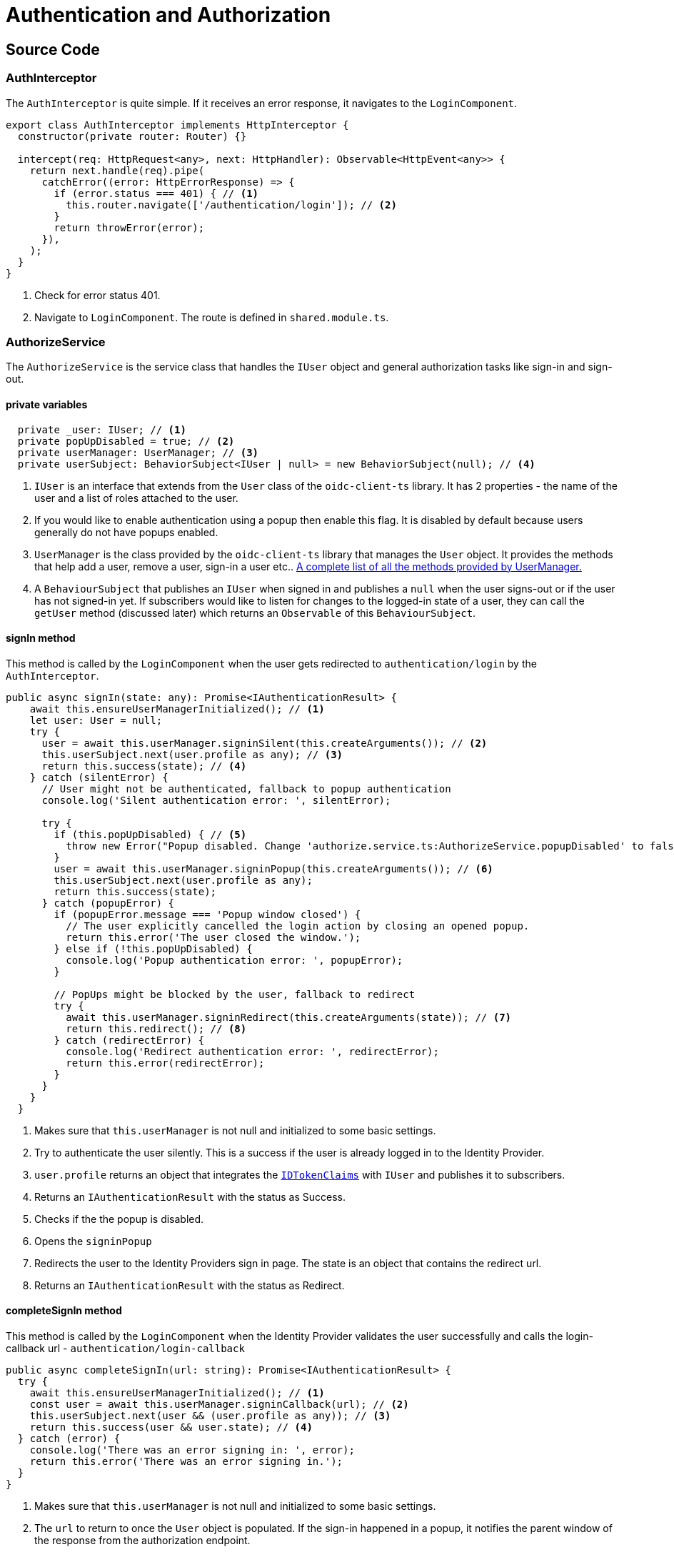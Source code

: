 = Authentication and Authorization 
:navtitle: Authentication and Authorization 
:title: Authentication and Authorization 
:toclevels: 4

== Source Code

=== AuthInterceptor

The `AuthInterceptor` is quite simple. If it receives an error response, it navigates to the `LoginComponent`.

[source,ts]
----
export class AuthInterceptor implements HttpInterceptor {
  constructor(private router: Router) {}

  intercept(req: HttpRequest<any>, next: HttpHandler): Observable<HttpEvent<any>> {
    return next.handle(req).pipe(
      catchError((error: HttpErrorResponse) => {
        if (error.status === 401) { // <1>
          this.router.navigate(['/authentication/login']); // <2>
        }
        return throwError(error);
      }),
    );
  }
}
----
<1> Check for error status 401.
<2> Navigate to `LoginComponent`. The route is defined in `shared.module.ts`.

=== AuthorizeService

The `AuthorizeService` is the service class that handles the `IUser` object and general authorization tasks like sign-in and sign-out.

==== private variables

[source,ts]
----
  private _user: IUser; // <1>
  private popUpDisabled = true; // <2>
  private userManager: UserManager; // <3>
  private userSubject: BehaviorSubject<IUser | null> = new BehaviorSubject(null); // <4>
----
<1> `IUser` is an interface that extends from the `User` class of the `oidc-client-ts` library. It has 2 properties - the name of the user and a list of roles attached to the user.
<2> If you would like to enable authentication using a popup then enable this flag. It is disabled by default because users generally do not have popups enabled.
<3> `UserManager` is the class provided by the `oidc-client-ts` library that manages the `User` object. It provides the methods that help add a user, remove a user, sign-in a user etc.. https://authts.github.io/oidc-client-ts/classes/UserManager.html[A complete list of all the methods provided by UserManager.^]
<4> A `BehaviourSubject` that publishes an `IUser` when signed in and publishes a `null` when the user signs-out or if the user has not signed-in yet. If subscribers would like to listen for changes to the logged-in state of a user, they can call the `getUser` method (discussed later) which returns an `Observable` of this `BehaviourSubject`.

==== signIn method

This method is called by the `LoginComponent` when the user gets redirected to `authentication/login` by the `AuthInterceptor`.

[source, ts]
----
public async signIn(state: any): Promise<IAuthenticationResult> {
    await this.ensureUserManagerInitialized(); // <1>
    let user: User = null;
    try {
      user = await this.userManager.signinSilent(this.createArguments()); // <2>
      this.userSubject.next(user.profile as any); // <3>
      return this.success(state); // <4>
    } catch (silentError) {
      // User might not be authenticated, fallback to popup authentication
      console.log('Silent authentication error: ', silentError);

      try {
        if (this.popUpDisabled) { // <5>
          throw new Error("Popup disabled. Change 'authorize.service.ts:AuthorizeService.popupDisabled' to false to enable it.");
        }
        user = await this.userManager.signinPopup(this.createArguments()); // <6>
        this.userSubject.next(user.profile as any);
        return this.success(state);
      } catch (popupError) {
        if (popupError.message === 'Popup window closed') {
          // The user explicitly cancelled the login action by closing an opened popup.
          return this.error('The user closed the window.');
        } else if (!this.popUpDisabled) {
          console.log('Popup authentication error: ', popupError);
        }

        // PopUps might be blocked by the user, fallback to redirect
        try {
          await this.userManager.signinRedirect(this.createArguments(state)); // <7>
          return this.redirect(); // <8>
        } catch (redirectError) {
          console.log('Redirect authentication error: ', redirectError);
          return this.error(redirectError);
        }
      }
    }
  }
----
<1> Makes sure that `this.userManager` is not null and initialized to some basic settings.
<2> Try to authenticate the user silently. This is a success if the user is already logged in to the Identity Provider.
<3> `user.profile` returns an object that integrates the `https://authts.github.io/oidc-client-ts/interfaces/IdTokenClaims.html[IDTokenClaims^]` with `IUser` and publishes it to subscribers.  
<4> Returns an `IAuthenticationResult` with the status as Success.
<5> Checks if the the popup is disabled.
<6> Opens the `signinPopup`
<7> Redirects the user to the Identity Providers sign in page. The state is an object that contains the redirect url.
<8> Returns an `IAuthenticationResult` with the status as Redirect.

==== completeSignIn method

This method is called by the `LoginComponent` when the Identity Provider validates the user successfully and calls the login-callback url - `authentication/login-callback`

[source,ts]
----
public async completeSignIn(url: string): Promise<IAuthenticationResult> {
  try {
    await this.ensureUserManagerInitialized(); // <1>
    const user = await this.userManager.signinCallback(url); // <2>
    this.userSubject.next(user && (user.profile as any)); // <3>
    return this.success(user && user.state); // <4>
  } catch (error) {
    console.log('There was an error signing in: ', error);
    return this.error('There was an error signing in.');
  }
}
----
<1> Makes sure that `this.userManager` is not null and initialized to some basic settings.
<2> The `url` to return to once the `User` object is populated. If the sign-in happened in a popup, it notifies the parent window of the response from the authorization endpoint.
<3> Publish the `User` object.
<4> Return `IAuthenticationResult.Success` with the `state`.

==== signOut method

This method is called by the `LogoutComponent` when the user gets redirected to `authentication/logout`.

[source,ts]
----
public async signOut(state: any): Promise<IAuthenticationResult> {
  try {
    if (this.popUpDisabled) {
      throw new Error("Popup disabled. Change 'authorize.service.ts:AuthorizeService.popupDisabled' to false to enable it.");
    }

    await this.ensureUserManagerInitialized(); // <1>
    await this.userManager.signoutPopup(this.createArguments()); // <2>
    this.userSubject.next(null); // <3>
    return this.success(state); // <4>
  } catch (popupSignOutError) {
    console.log('Popup signout error: ', popupSignOutError);
    try {
      await this.userManager.signoutRedirect(this.createArguments(state)); // <5>
      return this.redirect(); // <6>
    } catch (redirectSignOutError) {
      console.log('Redirect signout error: ', popupSignOutError);
      return this.error(redirectSignOutError);
    }
  }
}
----
<1> Makes sure that `this.userManager` is not null and initialized to some basic settings.
<2> Popup logout if enabled. `useReplaceToNavigate` is set to true by the `createArguments` method and passed to `signoutPopup`. It allows `location.replace` when using `signinRedirect`. 
<3> Successful logout publishes `null`.
<4> Return `IAuthenticationResult.Success`.
<5> Redirects the user to the Identity Providers sign in page. The state is an object that contains the redirect url.
<6> Return `IAuthenticationResult.Redirect`.

==== completeSignOut method

This method is called by the `LogoutComponent` when the Identity Provider calls the logout-callback url - `authentication/logout-callback`

[source,ts]
----
public async completeSignOut(url: string): Promise<IAuthenticationResult> {
  await this.ensureUserManagerInitialized(); // <1>
  try {
    await this.userManager.signoutCallback(url); // <2>
    this.userSubject.next(null); // <3>
    return this.success({}); // <4>
  } catch (error) {
    console.log(`There was an error trying to log out '${error}'.`);
    return this.error(error);
  }
}
----
<1> Makes sure that `this.userManager` is not null and initialized to some basic settings.
<2> The `url` to return to once the `User` object is populated. If the sign-out happened in a popup, it notifies the parent window of the response from the authorization endpoint.
<3> Publish null.
<4> Return `IAuthenticationResult.Success` with a blank `state`.

==== ensureUserManagerInitialized method

This is a private method called by the above public methods. This method makes sure that the `userManager` object is intialized with some basic settings.

[source, ts]
----
private async ensureUserManagerInitialized(): Promise<void> {
  if (this.userManager !== undefined) {
    return;
  }
  const response = await fetch(ApplicationPaths.ApiAuthorizationClientConfigurationUrl); // <1>
  if (!response.ok) {
    throw new Error(`Could not load settings for '${ApplicationName}'`);
  }

  const settings: any = await response.json();
  settings.automaticSilentRenew = true;
  settings.includeIdTokenInSilentRenew = true;
  this.userManager = new UserManager(settings);

  this.userManager.events.addUserSignedOut(async () => { // <2>
    await this.userManager.removeUser();
    this.userSubject.next(null);
  });
}
----
<1> This fetches a few settings from the STS - `${environment.stsUrl}_configuration/${ApplicationName}`
<2> Subscribe to the `addUserSignedOut` event to remove the user and publish null.

==== getUser method

This method returns an `IObservable<IUser>`. Use this method to get the latest user and subscribe to any changes to the `IUser` object.

[source,ts]
----
public getUser(): Observable<IUser | null> {
   return concat( // <1>
     this.userSubject.pipe( // <2>
       take(1),
       filter(u => !!u),
     ),
     this.getUserFromStorage().pipe( // <3>
       filter(u => !!u),
       tap(u => {
         this._user = u;
         this.userSubject.next(u);
       }),
     ),
     this.userSubject.asObservable(), // <4>
   );
 }
----
<1> The concat method returns all the three `IObservable<IUser>` one after the other.
<2> Returns the user if already subscribed.
<3> Gets the user from storage.
<4> Returns the observable


==== getUserFromStorage method

This method returns a user stored by the `this.userManager` class.

[source,ts]
----
  private getUserFromStorage(): Observable<IUser> {
    return from(this.ensureUserManagerInitialized()).pipe(
      mergeMap(() => this.userManager.getUser()),
      map(u => u && (u.profile as any)),
    );
  }
----

==== getAccessToken method

In case you need to view the access token, this is the method to use.

[source,ts]
----
public getAccessToken(): Observable<string> {
  return from(this.ensureUserManagerInitialized()).pipe(
    mergeMap(() => from(this.userManager.getUser())),
    map(user => user && user.access_token),
  );
}
----